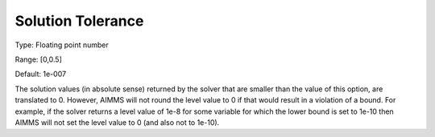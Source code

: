 

.. _Options_Interface_-_Solution_Tolerance:


Solution Tolerance
==================



Type:	Floating point number	

Range:	[0,0.5]	

Default:	1e-007	



The solution values (in absolute sense) returned by the solver that are smaller than the value of this option, are translated to 0. However, AIMMS will not round the level value to 0 if that would result in a violation of a bound. For example, if the solver returns a level value of 1e-8 for some variable for which the lower bound is set to 1e-10 then AIMMS will not set the level value to 0 (and also not to 1e-10).



